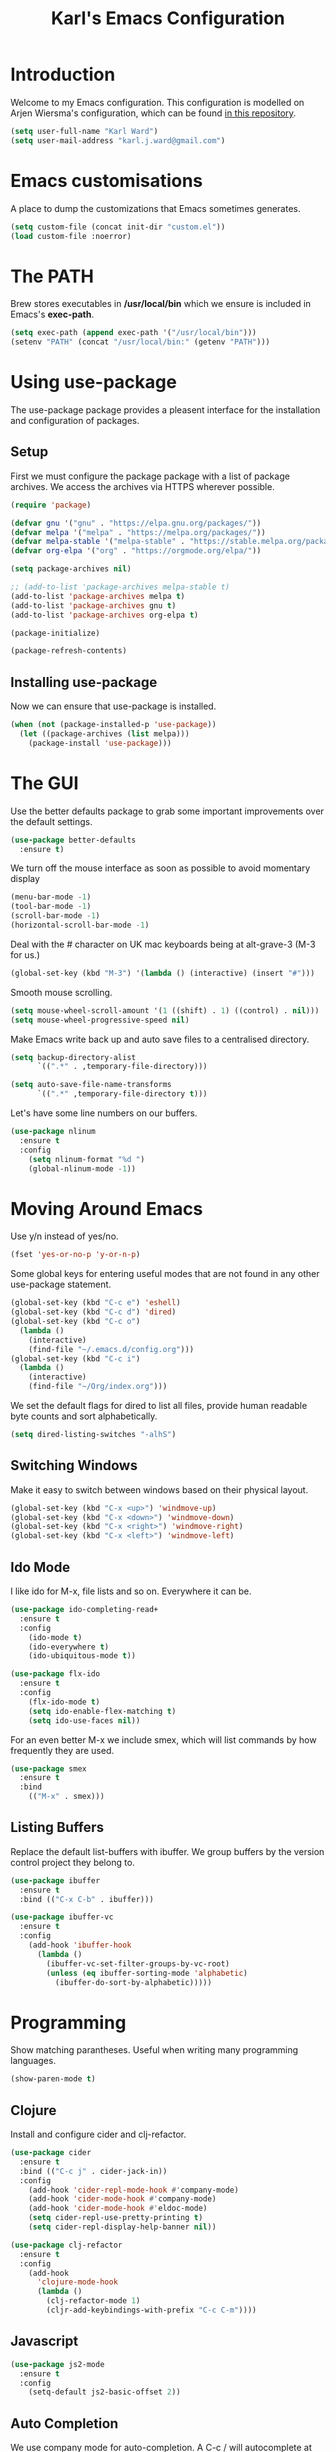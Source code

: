 #+TITLE: Karl's Emacs Configuration
#+LAYOUT: post

* Introduction

Welcome to my Emacs configuration. This configuration is modelled on 
Arjen Wiersma's configuration, which can be found [[https://gitlab.com/buildfunthings/emacs-config][in this repository]].

#+BEGIN_SRC emacs-lisp
(setq user-full-name "Karl Ward")
(setq user-mail-address "karl.j.ward@gmail.com")
#+END_SRC

* Emacs customisations

A place to dump the customizations that Emacs sometimes generates.

#+BEGIN_SRC emacs-lisp
(setq custom-file (concat init-dir "custom.el"))
(load custom-file :noerror)
#+END_SRC

* The PATH 

Brew stores executables in */usr/local/bin* which we ensure is included
in Emacs's *exec-path*.

#+BEGIN_SRC emacs-lisp
(setq exec-path (append exec-path '("/usr/local/bin")))
(setenv "PATH" (concat "/usr/local/bin:" (getenv "PATH")))
#+END_SRC

* Using use-package

The use-package package provides a pleasent interface for the installation
and configuration of packages.

** Setup

First we must configure the package package with a list of package archives.
We access the archives via HTTPS wherever possible.

#+BEGIN_SRC emacs-lisp
(require 'package)

(defvar gnu '("gnu" . "https://elpa.gnu.org/packages/"))
(defvar melpa '("melpa" . "https://melpa.org/packages/"))
(defvar melpa-stable '("melpa-stable" . "https://stable.melpa.org/packages/"))
(defvar org-elpa '("org" . "https://orgmode.org/elpa/"))

(setq package-archives nil)

;; (add-to-list 'package-archives melpa-stable t)
(add-to-list 'package-archives melpa t)
(add-to-list 'package-archives gnu t)
(add-to-list 'package-archives org-elpa t)

(package-initialize)

(package-refresh-contents)
#+END_SRC

** Installing use-package

Now we can ensure that use-package is installed.

#+BEGIN_SRC emacs-lisp
(when (not (package-installed-p 'use-package))
  (let ((package-archives (list melpa)))
    (package-install 'use-package)))
#+END_SRC

* The GUI

Use the better defaults package to grab some important improvements over
the default settings.

#+BEGIN_SRC emacs-lisp
(use-package better-defaults
  :ensure t)
#+END_SRC

We turn off the mouse interface as soon as possible to avoid momentary display

#+BEGIN_SRC emacs-lisp
(menu-bar-mode -1)
(tool-bar-mode -1)
(scroll-bar-mode -1)
(horizontal-scroll-bar-mode -1)
#+END_SRC

Deal with the # character on UK mac keyboards being at alt-grave-3 (M-3 for us.)

#+BEGIN_SRC emacs-lisp
(global-set-key (kbd "M-3") '(lambda () (interactive) (insert "#")))
#+END_SRC

Smooth mouse scrolling.

#+BEGIN_SRC emacs-lisp
(setq mouse-wheel-scroll-amount '(1 ((shift) . 1) ((control) . nil)))
(setq mouse-wheel-progressive-speed nil)
#+END_SRC

Make Emacs write back up and auto save files to a centralised directory.

#+BEGIN_SRC emacs-lisp
(setq backup-directory-alist
      `((".*" . ,temporary-file-directory)))

(setq auto-save-file-name-transforms
      `((".*" ,temporary-file-directory t)))
#+END_SRC

Let's have some line numbers on our buffers.

#+BEGIN_SRC emacs-lisp
(use-package nlinum
  :ensure t
  :config
    (setq nlinum-format "%d ")
    (global-nlinum-mode -1))
#+END_SRC

* Moving Around Emacs

Use y/n instead of yes/no.

#+BEGIN_SRC emacs-lisp
(fset 'yes-or-no-p 'y-or-n-p)
#+END_SRC

Some global keys for entering useful modes that are not found in any
other use-package statement.

#+BEGIN_SRC emacs-lisp
(global-set-key (kbd "C-c e") 'eshell)
(global-set-key (kbd "C-c d") 'dired)
(global-set-key (kbd "C-c o")
  (lambda ()
    (interactive)
    (find-file "~/.emacs.d/config.org")))
(global-set-key (kbd "C-c i")
  (lambda ()
    (interactive)
    (find-file "~/Org/index.org")))
#+END_SRC

We set the default flags for dired to list all files, provide human
readable byte counts and sort alphabetically.

#+BEGIN_SRC emacs-lisp
(setq dired-listing-switches "-alhS")
#+END_SRC

** Switching Windows

Make it easy to switch between windows based on their physical layout.

#+begin_src emacs-lisp
(global-set-key (kbd "C-x <up>") 'windmove-up)
(global-set-key (kbd "C-x <down>") 'windmove-down)
(global-set-key (kbd "C-x <right>") 'windmove-right)
(global-set-key (kbd "C-x <left>") 'windmove-left)
#+end_src

** Ido Mode

I like ido for M-x, file lists and so on. Everywhere it can be.

#+BEGIN_SRC emacs-lisp
(use-package ido-completing-read+
  :ensure t
  :config
    (ido-mode t)
    (ido-everywhere t)
    (ido-ubiquitous-mode t))

(use-package flx-ido
  :ensure t
  :config
    (flx-ido-mode t)
    (setq ido-enable-flex-matching t)
    (setq ido-use-faces nil))
#+END_SRC

For an even better M-x we include smex, which will list commands by
how frequently they are used.

#+BEGIN_SRC emacs-lisp
(use-package smex
  :ensure t
  :bind
    (("M-x" . smex)))
#+END_SRC

** Listing Buffers

Replace the default list-buffers with ibuffer. We group buffers by the version
control project they belong to.

#+BEGIN_SRC emacs-lisp
(use-package ibuffer
  :ensure t
  :bind (("C-x C-b" . ibuffer)))

(use-package ibuffer-vc
  :ensure t
  :config
    (add-hook 'ibuffer-hook
      (lambda ()
        (ibuffer-vc-set-filter-groups-by-vc-root)
        (unless (eq ibuffer-sorting-mode 'alphabetic)
          (ibuffer-do-sort-by-alphabetic)))))
#+END_SRC

* Programming

Show matching parantheses. Useful when writing many programming languages.

#+BEGIN_SRC emacs-lisp
(show-paren-mode t)
#+END_SRC

** Clojure

Install and configure cider and clj-refactor.

#+BEGIN_SRC emacs-lisp
(use-package cider
  :ensure t
  :bind (("C-c j" . cider-jack-in))
  :config
    (add-hook 'cider-repl-mode-hook #'company-mode)
    (add-hook 'cider-mode-hook #'company-mode)
    (add-hook 'cider-mode-hook #'eldoc-mode)
    (setq cider-repl-use-pretty-printing t)
    (setq cider-repl-display-help-banner nil))

(use-package clj-refactor
  :ensure t
  :config
    (add-hook 
      'clojure-mode-hook 
      (lambda () 
        (clj-refactor-mode 1)
        (cljr-add-keybindings-with-prefix "C-c C-m"))))
#+END_SRC

** Javascript

#+BEGIN_SRC emacs-lisp
(use-package js2-mode
  :ensure t
  :config
    (setq-default js2-basic-offset 2))
#+END_SRC

** Auto Completion

We use company mode for auto-completion. A C-c / will autocomplete at point.

#+BEGIN_SRC emacs-lisp
(use-package company
  :ensure t
  :delight " C"
  :bind (("C-c /" . company-complete))
  :config
    (global-company-mode))
#+END_SRC

** Version Control

Include the wonderful magit, and an extension for git flow support.

#+BEGIN_SRC emacs-lisp
(use-package magit
  :ensure t
  :bind (("C-c g" . magit-status)))

(use-package magit-gitflow
  :ensure t
  :config
    (add-hook 'magit-mode-hook 'turn-on-magit-gitflow))

(use-package git-gutter
  :ensure t
  :init
    (global-git-gutter-mode +1))
#+END_SRC

** Tunnelling

We can manage SSH tunnels via emacs package `ssh-tunnels`.

#+BEGIN_SRC emacs-lisp
(use-package ssh-tunnels
  :ensure t
  :bind (("C-c u" . ssh-tunnels))
  :config 
  (setq ssh-tunnels-configurations
  '((:name "Boston Kibana"
     :local-port 5601
     :remote-port 5601
     :host "logman2"
     :login "logman2.crossref.org")
    (:name "API Test Kibana"
     :local-poort 5601
     :remote-port 5601
     :login "aurora"))))
#+END_SRC

** Projects

Projectile provides us with a way to switch between 'projects', find
files within projects, search and replace within projects, etc.

#+BEGIN_SRC emacs-lisp
(use-package projectile
  :ensure t
  :delight '(:eval (concat " P" (projectile-project-name)))
  :config
    (add-hook 'prog-mode-hook 'projectile-mode)
    ;; (projectile-global-mode)
    (setq projectile-switch-project-action 'projectile-dired))
#+END_SRC

Also use treemacs to display a filesystem tree for projectile projects.

#+BEGIN_SRC emacs-lisp
(use-package treemacs-projectile
  :ensure t
  :config (setq treemacs-git-integration t)
  :bind (:map global-map
              ("C-c t" . treemacs-projectile-toggle)))
#+END_SRC

** Other Tools

A nice REST client.

#+BEGIN_SRC emacs-lisp
(use-package restclient
  :ensure t)
#+END_SRC

And a mode for editing YAML.

#+BEGIN_SRC emacs-lisp
(use-package yaml-mode
  :ensure t
  :config
  (add-to-list 'auto-mode-alist '("\\.yml\\'" . yaml-mode)))
#+END_SRC

* Writing

We will occasionally use markdown, so let's get the mode for it.

#+BEGIN_SRC emacs-lisp
(use-package markdown-mode
  :ensure t)
#+END_SRC

** Spellchecking

We use hunspell to perform spell checking of text buffers. Hunspell can
be installed via brew, and dictionaries by extracting them from the
English dictionaries add-on for OpenOffice.

#+BEGIN_SRC emacs-lisp
(use-package ispell
  :ensure t
  :bind (("C-c s" . flyspell-buffer))
  :config
    (setq-default ispell-program-name "hunspell")
    (setq ispell-really-hunspell t))
#+END_SRC

** Dictionary

Look up words in the MacOS dictionary.

#+BEGIN_SRC emacs-lisp
(use-package osx-dictionary
  :ensure t
  :bind (("C-c w" . osx-dictionary-search-word-at-point)))
#+END_SRC

* Look and Feel

** A Theme

#+BEGIN_SRC emacs-lisp
(use-package solarized-theme
  :ensure t
  :config
    (load-theme 'solarized-light t)
    (set-default-font "Inconsolata-18")
    (set-face-attribute 'variable-pitch nil :family "Merriweather")
    (set-face-attribute 'font-lock-type-face nil :foreground nil)
    (set-face-attribute 'font-lock-keyword-face 
      nil 
      :foreground nil
      :weight 'normal)
    (set-face-attribute 'font-lock-comment-face nil :slant 'italic)
    (set-face-attribute 'font-lock-doc-face nil
      :foreground "#93a1a1"
      :slant 'italic)
    (set-face-attribute 'font-lock-function-name-face 
      nil 
      :foreground nil
      :weight 'unspecified
      :underline 't
      :slant 'unspecified)
    (set-face-attribute 'font-lock-constant-face 
      nil 
      :foreground nil 
      :weight 'bold)
    (set-face-attribute 'font-lock-preprocessor-face
      nil
      :foreground nil)
    (set-face-attribute 'font-lock-variable-name-face
      nil
      :foreground nil)
    (set-face-attribute 'font-lock-string-face 
      nil 
      :foreground nil
      :slant 'italic))
#+END_SRC

** The Frame

#+BEGIN_SRC emacs-lisp
(blink-cursor-mode -1)
(setq visible-bell nil)
(setq ring-bell-function 'ignore)
(setq inhibit-splash-screen t)

(fringe-mode nil)
#+END_SRC

* The Mode Line

Hide minor mode names in a menu.

#+BEGIN_SRC emacs-lisp
(use-package minions
  :ensure t
  :config (minions-mode 1)
  :bind (("C-c m" . minions-minor-modes-menu)))
#+END_SRC

Show icons instead of major mode names. This frees up a lot of space!
The mode line clock will adjust its colour based on the time of day
and the current latitude. To get updates to the latitude the MacOS
location service is used.

#+BEGIN_SRC emacs-lisp
(use-package osx-location
  :disabled t
  :ensure t
  :config
  (sky-color-clock-initialize-openweathermap-client "97274e04411791eab733debdc70c87f8" 2640729)
  (setq sky-color-clock-enable-emoji-icon t)
  (setq sky-color-clock-enable-temperature-indicator t)
  (push '(:eval (sky-color-clock)) (default-value 'mode-line-format))
  (sky-color-clock-initialize osx-location-latitude)
  (add-hook 'osx-location-changed-hook
    (lambda ()
      (sky-color-clock-initialize osx-location-latitude))))
#+END_SRC

* Org Mode

#+BEGIN_SRC emacs-lisp
(use-package org
  :ensure t
  :bind (("C-c a" . org-agenda)
         ("C-c l" . org-store-link)
         ("C-c c" . org-capture)
         ("C-c b" . org-iswitchb))
  :config
    (setq org-startup-indented t)
    (setq org-babel-clojure-backend 'cider)
    (setq org-directory "~/Org")
    (setq org-default-notes-file (concat org-directory "/capture.org")))

(use-package org-bullets
  :ensure t
  :config
    (add-hook 'org-mode-hook (lambda () (org-bullets-mode 1))))
#+END_SRC

emacs-htmlize for html export

#+BEGIN_SRC emacs-lisp
(use-package htmlize
  :ensure t)
#+END_SRC

* Feed Reader

#+BEGIN_SRC emacs-lisp
(use-package elfeed
  :ensure t
  :bind (("C-c f" . elfeed))
  :config
    (setq shr-width 80)
    (setq elfeed-db-directory "~/.emacs.d/elfeed"))

(use-package elfeed-org
  :ensure t
  :config
    (setq rmh-elfeed-org-files (list "~/.emacs.d/feeds.org"))
    (elfeed-org))
#+END_SRC

